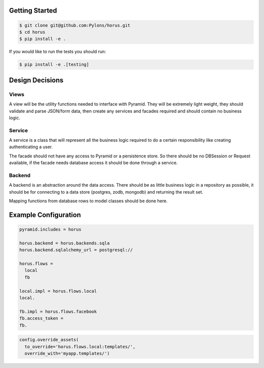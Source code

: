 Getting Started
=================================

.. code-block::

    $ git clone git@github.com:Pylons/horus.git
    $ cd horus
    $ pip install -e .

If you would like to run the tests you should run:

.. code-block::

   $ pip install -e .[testing]


Design Decisions
=================================

Views
------------------------------------
A view will be the utility functions needed to interface with
Pyramid.  They will be extremely light weight, they should validate and
parse JSON/form data, then create any services and facades required and
should contain no business logic.


Service
------------------------------------
A service is a class that will represent all the business logic
required to do a certain responsibility like creating authenticating a user.

The facade should not have any access to Pyramid or a persistence store. So
there should be no DBSession or Request available, if the facade needs
database access it should be done through a service.


Backend
------------------------------------
A backend is an abstraction around the data access.  There should
be as little business logic in a repository as possible, it should be for
connecting to a data store (postgres, zodb, mongodb) and returning the result set.

Mapping functions from database rows to model classes should be done here.


Example Configuration
=====================

.. code-block:: ini

    pyramid.includes = horus

    horus.backend = horus.backends.sqla
    horus.backend.sqlalchemy_url = postgresql://

    horus.flows =
      local
      fb

    local.impl = horus.flows.local
    local.

    fb.impl = horus.flows.facebook
    fb.access_token = 
    fb.

.. code-block:: python

    config.override_assets(
      to_override='horus.flows.local:templates/',
      override_with='myapp.templates/')
